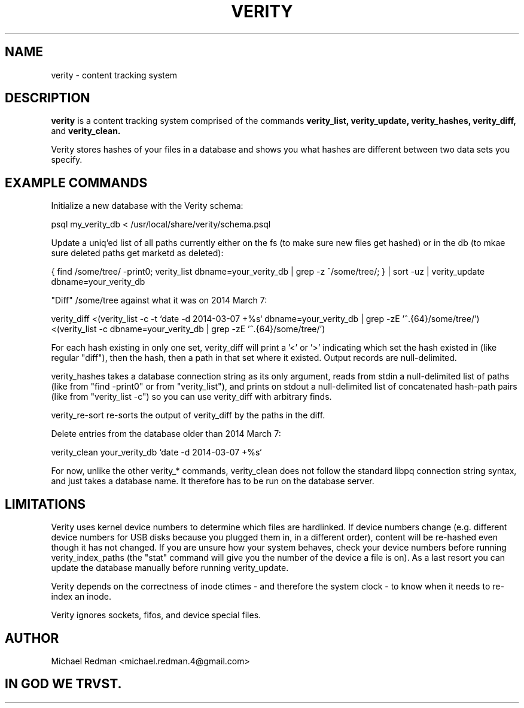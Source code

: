 .TH VERITY 7
.SH NAME
verity \- content tracking system
.SH DESCRIPTION
.B verity
is a content tracking system comprised of the commands
.B verity_list, verity_update, verity_hashes, verity_diff,
and
.B verity_clean.

Verity stores hashes of your files in a database and shows you what hashes are different between two data sets you specify.
.SH EXAMPLE COMMANDS
Initialize a new database with the Verity schema:

psql my_verity_db < /usr/local/share/verity/schema.psql

Update a uniq'ed list of all paths currently either on the fs (to make sure new files get hashed) or in the db (to mkae sure deleted paths get marketd as deleted):

{ find /some/tree/ -print0; verity_list dbname=your_verity_db | grep -z ^/some/tree/; } | sort -uz | verity_update dbname=your_verity_db


"Diff" /some/tree against what it was on 2014 March 7:

verity_diff <(verity_list -c -t `date -d 2014-03-07 +%s` dbname=your_verity_db | grep -zE '^.{64}/some/tree/') <(verity_list -c dbname=your_verity_db | grep -zE '^.{64}/some/tree/')

For each hash existing in only one set, verity_diff will print a '<' or '>' indicating which set the hash existed in (like regular "diff"), then the hash, then a path in that set where it existed.  Output records are null-delimited.

verity_hashes takes a database connection string as its only argument, reads from stdin a null-delimited list of paths (like from "find -print0" or from "verity_list"), and prints on stdout a null-delimited list of concatenated hash-path pairs (like from "verity_list -c") so you can use verity_diff with arbitrary finds.

verity_re-sort re-sorts the output of verity_diff by the paths in the diff.

Delete entries from the database older than 2014 March 7:

verity_clean your_verity_db `date -d 2014-03-07 +%s`

For now, unlike the other verity_* commands, verity_clean does not follow the standard libpq connection string syntax, and just takes a database name.  It therefore has to be run on the database server.

.SH LIMITATIONS

Verity uses kernel device numbers to determine which files are hardlinked.  If device numbers change (e.g. different device numbers for USB disks because you plugged them in, in a different order), content will be re-hashed even though it has not changed.  If you are unsure how your system behaves, check your device numbers before running verity_index_paths (the "stat" command will give you the number of the device a file is on).  As a last resort you can update the database manually before running verity_update.

Verity depends on the correctness of inode ctimes - and therefore the system clock - to know when it needs to re-index an inode.

Verity ignores sockets, fifos, and device special files.

.SH AUTHOR

Michael Redman <michael.redman.4@gmail.com>

.SH IN GOD WE TRVST.
